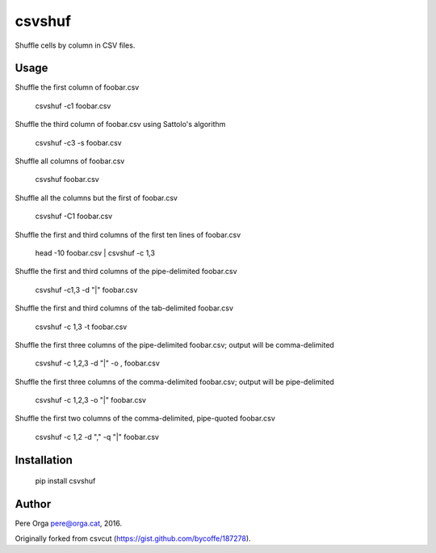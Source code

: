 csvshuf
=======

Shuffle cells by column in CSV files.


Usage
-----

Shuffle the first column of foobar.csv

    csvshuf -c1 foobar.csv

Shuffle the third column of foobar.csv using Sattolo's algorithm

    csvshuf -c3 -s foobar.csv

Shuffle all columns of foobar.csv

    csvshuf foobar.csv

Shuffle all the columns but the first of foobar.csv

    csvshuf -C1 foobar.csv

Shuffle the first and third columns of the first ten lines of foobar.csv

    head -10 foobar.csv | csvshuf -c 1,3

Shuffle the first and third columns of the pipe-delimited foobar.csv

    csvshuf -c1,3 -d "|" foobar.csv

Shuffle the first and third columns of the tab-delimited foobar.csv

    csvshuf -c 1,3 -t foobar.csv

Shuffle the first three columns of the pipe-delimited foobar.csv; output
will be comma-delimited

    csvshuf -c 1,2,3 -d "|" -o , foobar.csv

Shuffle the first three columns of the comma-delimited foobar.csv;
output will be pipe-delimited

    csvshuf -c 1,2,3 -o "|" foobar.csv

Shuffle the first two columns of the comma-delimited, pipe-quoted
foobar.csv

    csvshuf -c 1,2 -d "," -q "|" foobar.csv


Installation
------------

    pip install csvshuf


Author
------

Pere Orga pere@orga.cat, 2016.

Originally forked from csvcut (https://gist.github.com/bycoffe/187278).
